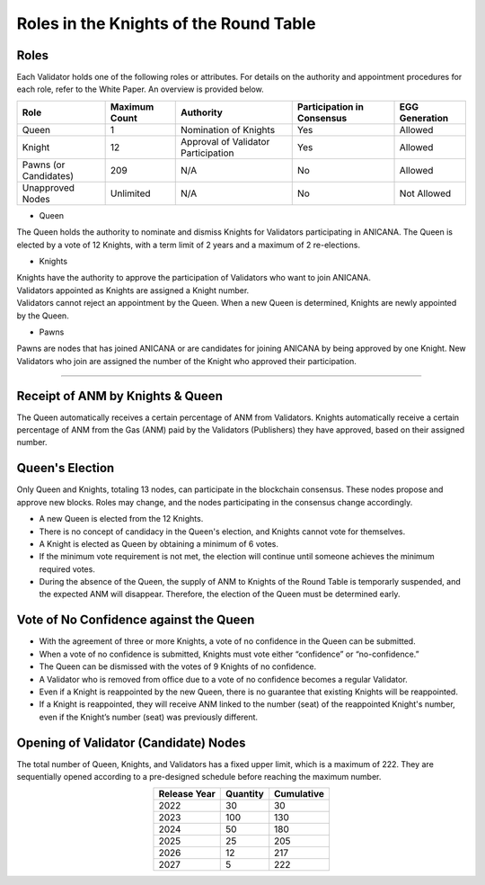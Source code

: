 ##################################################
Roles in the Knights of the Round Table
##################################################

Roles
============================================
Each Validator holds one of the following roles or attributes. 
For details on the authority and appointment procedures for each role, refer to the White Paper. An overview is provided below.

.. csv-table::
    :header-rows: 1
    :align: center

    "Role", "Maximum Count", "Authority", "Participation in Consensus", "EGG Generation"
    "Queen", "1", "Nomination of Knights", "Yes", "Allowed"
    "Knight", "12", "Approval of Validator Participation", "Yes", "Allowed"
    "Pawns (or Candidates)", "209", "N/A", "No", "Allowed"
    "Unapproved Nodes", "Unlimited", "N/A", "No", "Not Allowed"

* Queen

The Queen holds the authority to nominate and dismiss Knights for Validators participating in ANICANA. 
The Queen is elected by a vote of 12 Knights, with a term limit of 2 years and a maximum of 2 re-elections.

* Knights

| Knights have the authority to approve the participation of Validators who want to join ANICANA. 
| Validators appointed as Knights are assigned a Knight number. 
| Validators cannot reject an appointment by the Queen. When a new Queen is determined, Knights are newly appointed by the Queen.

* Pawns

Pawns are nodes that has joined ANICANA or are candidates for joining ANICANA by being approved by one Knight. 
New Validators who join are assigned the number of the Knight who approved their participation.

----------------------------------------------------------------------------------------------------------------------------------------------------------------------

Receipt of ANM by Knights & Queen
============================================
The Queen automatically receives a certain percentage of ANM from Validators. 
Knights automatically receive a certain percentage of ANM from the Gas (ANM) paid by the Validators (Publishers) they have approved, based on their assigned number.

.. image:: ../img/rounds-of-logic-01.png

Queen's Election
============================================
Only Queen and Knights, totaling 13 nodes, can participate in the blockchain consensus. These nodes propose and approve new blocks. 
Roles may change, and the nodes participating in the consensus change accordingly.

* A new Queen is elected from the 12 Knights.
* There is no concept of candidacy in the Queen's election, and Knights cannot vote for themselves.
* A Knight is elected as Queen by obtaining a minimum of 6 votes.
* If the minimum vote requirement is not met, the election will continue until someone achieves the minimum required votes.
* During the absence of the Queen, the supply of ANM to Knights of the Round Table is temporarly suspended, and the expected ANM will disappear.  
  Therefore, the election of the Queen must be determined early.

Vote of No Confidence against the Queen
============================================

* With the agreement of three or more Knights, a vote of no confidence in the Queen can be submitted.
* When a vote of no confidence is submitted, Knights must vote either “confidence” or “no-confidence.”
* The Queen can be dismissed with the votes of 9 Knights of no confidence.
* A Validator who is removed from office due to a vote of no confidence becomes a regular Validator.
* Even if a Knight is reappointed by the new Queen, there is no guarantee that existing Knights will be reappointed.
* If a Knight is reappointed, they will receive ANM linked to the number (seat) of the reappointed Knight's number, even if the Knight’s number (seat) was previously different.

Opening of Validator (Candidate) Nodes
============================================

The total number of Queen, Knights, and Validators has a fixed upper limit, which is a maximum of 222. 
They are sequentially opened according to a pre-designed schedule before reaching the maximum number.

.. csv-table::
    :header-rows: 1
    :align: center

    "Release Year", "Quantity", "Cumulative"
    "2022", "30", "30"
    "2023", "100", "130"
    "2024", "50", "180"
    "2025", "25", "205"
    "2026", "12", "217"
    "2027", "5", "222"